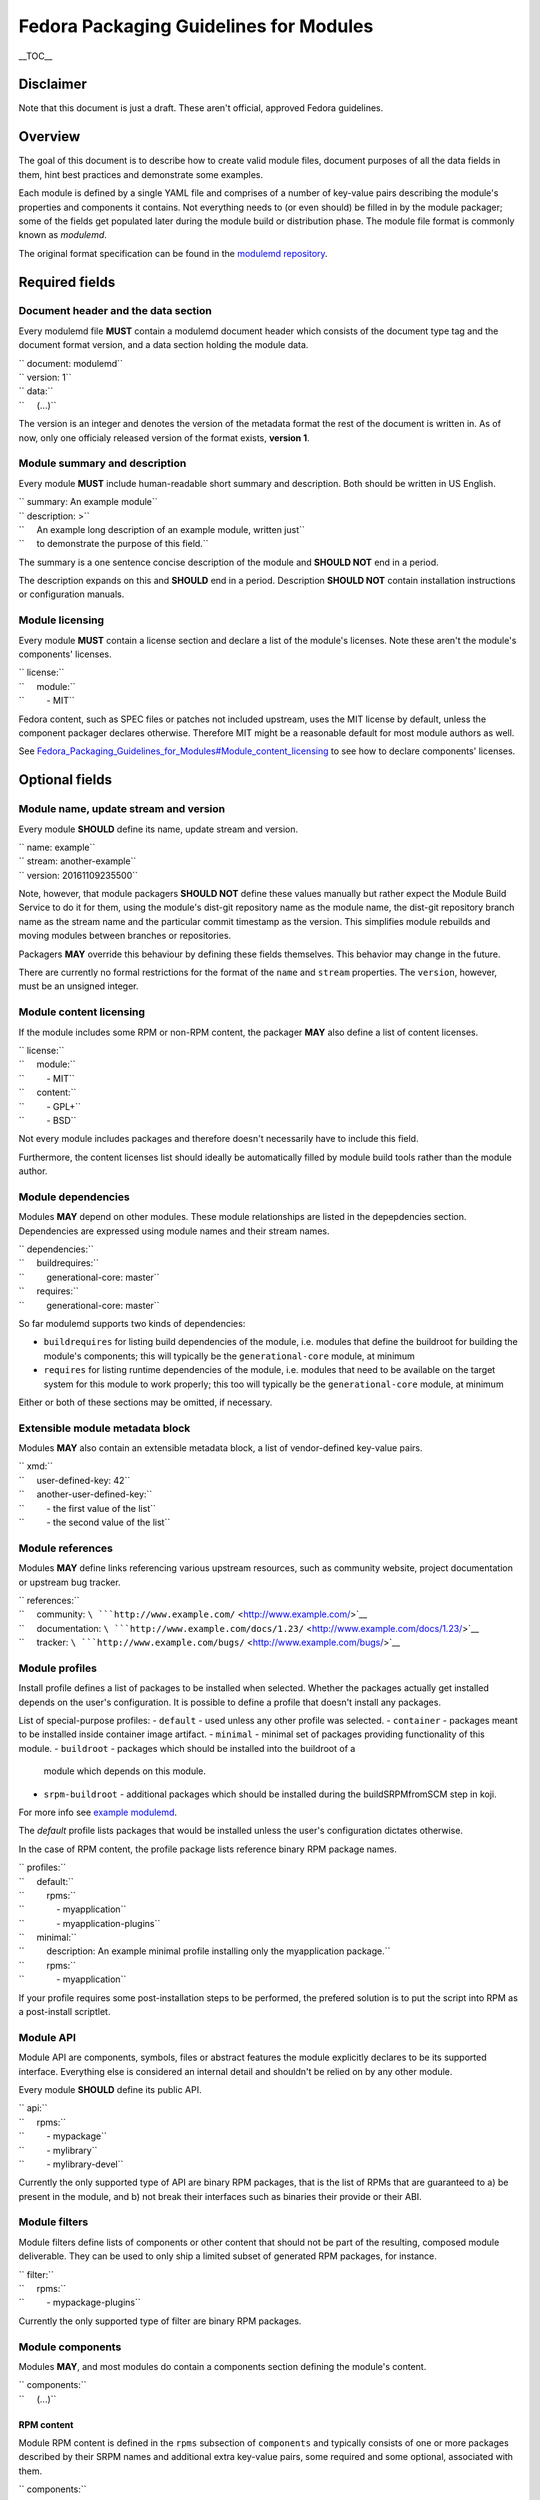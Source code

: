 Fedora Packaging Guidelines for Modules
=======================================

.. raw:: mediawiki

   {{DISPLAYTITLE:Fedora Packaging Guidelines for Modules}}

.. raw:: html

   <div style="float: right;" class="toclimit-2">

\_\_TOC\_\_

.. raw:: html

   </div>

Disclaimer
----------

Note that this document is just a draft. These aren't official, approved
Fedora guidelines.

Overview
--------

The goal of this document is to describe how to create valid module
files, document purposes of all the data fields in them, hint best
practices and demonstrate some examples.

Each module is defined by a single YAML file and comprises of a number
of key-value pairs describing the module's properties and components it
contains. Not everything needs to (or even should) be filled in by the
module packager; some of the fields get populated later during the
module build or distribution phase. The module file format is commonly
known as *modulemd*.

The original format specification can be found in the `modulemd
repository <https://pagure.io/modulemd>`__.

Required fields
---------------

Document header and the data section
~~~~~~~~~~~~~~~~~~~~~~~~~~~~~~~~~~~~

Every modulemd file **MUST** contain a modulemd document header which
consists of the document type tag and the document format version, and a
data section holding the module data.

| `` document: modulemd``
| `` version: 1``
| `` data:``
| ``     (...)``

The version is an integer and denotes the version of the metadata format
the rest of the document is written in. As of now, only one officialy
released version of the format exists, **version 1**.

Module summary and description
~~~~~~~~~~~~~~~~~~~~~~~~~~~~~~

Every module **MUST** include human-readable short summary and
description. Both should be written in US English.

| `` summary: An example module``
| `` description: >``
| ``     An example long description of an example module, written just``
| ``     to demonstrate the purpose of this field.``

The summary is a one sentence concise description of the module and
**SHOULD NOT** end in a period.

The description expands on this and **SHOULD** end in a period.
Description **SHOULD NOT** contain installation instructions or
configuration manuals.

Module licensing
~~~~~~~~~~~~~~~~

Every module **MUST** contain a license section and declare a list of
the module's licenses. Note these aren't the module's components'
licenses.

| `` license:``
| ``     module:``
| ``         - MIT``

Fedora content, such as SPEC files or patches not included upstream,
uses the MIT license by default, unless the component packager declares
otherwise. Therefore MIT might be a reasonable default for most module
authors as well.

See
`Fedora\_Packaging\_Guidelines\_for\_Modules#Module\_content\_licensing <Fedora_Packaging_Guidelines_for_Modules#Module_content_licensing>`__
to see how to declare components' licenses.

Optional fields
---------------

Module name, update stream and version
~~~~~~~~~~~~~~~~~~~~~~~~~~~~~~~~~~~~~~

Every module **SHOULD** define its name, update stream and version.

| `` name: example``
| `` stream: another-example``
| `` version: 20161109235500``

Note, however, that module packagers **SHOULD NOT** define these values
manually but rather expect the Module Build Service to do it for them,
using the module's dist-git repository name as the module name, the
dist-git repository branch name as the stream name and the particular
commit timestamp as the version. This simplifies module rebuilds and
moving modules between branches or repositories.

Packagers **MAY** override this behaviour by defining these fields
themselves. This behavior may change in the future.

There are currently no formal restrictions for the format of the
``name`` and ``stream`` properties. The ``version``, however, must be an
unsigned integer.

Module content licensing
~~~~~~~~~~~~~~~~~~~~~~~~

If the module includes some RPM or non-RPM content, the packager **MAY**
also define a list of content licenses.

| `` license:``
| ``     module:``
| ``         - MIT``
| ``     content:``
| ``         - GPL+``
| ``         - BSD``

Not every module includes packages and therefore doesn't necessarily
have to include this field.

Furthermore, the content licenses list should ideally be automatically
filled by module build tools rather than the module author.

Module dependencies
~~~~~~~~~~~~~~~~~~~

Modules **MAY** depend on other modules. These module relationships are
listed in the depepdencies section. Dependencies are expressed using
module names and their stream names.

| `` dependencies:``
| ``     buildrequires:``
| ``         generational-core: master``
| ``     requires:``
| ``         generational-core: master``

So far modulemd supports two kinds of dependencies:

-  ``buildrequires`` for listing build dependencies of the module, i.e.
   modules that define the buildroot for building the module's
   components; this will typically be the ``generational-core`` module,
   at minimum
-  ``requires`` for listing runtime dependencies of the module, i.e.
   modules that need to be available on the target system for this
   module to work properly; this too will typically be the
   ``generational-core`` module, at minimum

Either or both of these sections may be omitted, if necessary.

Extensible module metadata block
~~~~~~~~~~~~~~~~~~~~~~~~~~~~~~~~

Modules **MAY** also contain an extensible metadata block, a list of
vendor-defined key-value pairs.

| `` xmd:``
| ``     user-defined-key: 42``
| ``     another-user-defined-key:``
| ``         - the first value of the list``
| ``         - the second value of the list``

Module references
~~~~~~~~~~~~~~~~~

Modules **MAY** define links referencing various upstream resources,
such as community website, project documentation or upstream bug
tracker.

| `` references:``
| ``     community: ``\ ```http://www.example.com/`` <http://www.example.com/>`__
| ``     documentation: ``\ ```http://www.example.com/docs/1.23/`` <http://www.example.com/docs/1.23/>`__
| ``     tracker: ``\ ```http://www.example.com/bugs/`` <http://www.example.com/bugs/>`__

Module profiles
~~~~~~~~~~~~~~~

Install profile defines a list of packages to be installed when selected.
Whether the packages actually get installed depends on the user's
configuration. It is possible to define a profile that doesn't install any
packages.

List of special-purpose profiles:
- ``default`` - used unless any other profile was selected.
- ``container`` - packages meant to be installed inside container image artifact.
- ``minimal`` - minimal set of packages providing functionality of this module.
- ``buildroot`` - packages which should be installed into the buildroot of a
  module which depends on this module.
- ``srpm-buildroot`` - additional packages which should be installed during the
  buildSRPMfromSCM step in koji.

For more info see `example modulemd <https://pagure.io/modulemd/blob/master/f/spec.yaml>`__.


The *default* profile lists packages that would be installed unless the
user's configuration dictates otherwise.

In the case of RPM content, the profile package lists reference binary
RPM package names.

| `` profiles:``
| ``     default:``
| ``         rpms:``
| ``             - myapplication``
| ``             - myapplication-plugins``
| ``     minimal:``
| ``         description: An example minimal profile installing only the myapplication package.``
| ``         rpms:``
| ``             - myapplication``

If your profile requires some post-installation steps to be performed, the
prefered solution is to put the script into RPM as a post-install scriptlet.


Module API
~~~~~~~~~~

Module API are components, symbols, files or abstract features the
module explicitly declares to be its supported interface. Everything
else is considered an internal detail and shouldn't be relied on by any
other module.

Every module **SHOULD** define its public API.

| `` api:``
| ``     rpms:``
| ``         - mypackage``
| ``         - mylibrary``
| ``         - mylibrary-devel``

Currently the only supported type of API are binary RPM packages, that
is the list of RPMs that are guaranteed to a) be present in the module,
and b) not break their interfaces such as binaries their provide or
their ABI.

Module filters
~~~~~~~~~~~~~~

Module filters define lists of components or other content that should
not be part of the resulting, composed module deliverable. They can be
used to only ship a limited subset of generated RPM packages, for
instance.

| `` filter:``
| ``     rpms:``
| ``         - mypackage-plugins``

Currently the only supported type of filter are binary RPM packages.

Module components
~~~~~~~~~~~~~~~~~

Modules **MAY**, and most modules do contain a components section
defining the module's content.

| `` components:``
| ``     (...)``

RPM content
^^^^^^^^^^^

Module RPM content is defined in the ``rpms`` subsection of
``components`` and typically consists of one or more packages described
by their SRPM names and additional extra key-value pairs, some required
and some optional, associated with them.

| `` components:``
| ``     rpms:``
| ``         foo:``
| ``             rationale: The key component of this module.``
| ``             buildorder: 100``
| ``             repository: ``\ ```git://git.example.com/foo.git`` <git://git.example.com/foo.git>`__
| ``             ref: branch-tag-or-commit-hash``
| ``             cache: ``\ ```http://www.example.com/lookasidecache/`` <http://www.example.com/lookasidecache/>`__
| ``             arches:``
| ``                 - i686``
| ``                 - x86_64``
| ``             multilib:``
| ``                 - x86_64``
| ``         dependency-of-foo:``
| ``             rationale: Needed for foo.``
| ``             buildorder: 50``
| ``             repository: ``\ ```git://git.example.com/dependency-of-foo.git`` <git://git.example.com/dependency-of-foo.git>`__
| ``             ref: master``
| ``             cache: ``\ ```http://www.example.com/lookasidecache/`` <http://www.example.com/lookasidecache/>`__
| ``             arches: [ i686, x86_64 ]``
| ``             multilib: [ x86_64 ]``

The following key-value pairs extend the SRPM name:

-  ``rationale`` - every component **MUST** declare why it was added to
   the module; this is currently a free form string. It should end with
   a period.
-  ``buildorder`` - marks the component as a member of a specific build
   group; components are scheduled to be built in batches according to
   their buildorder tags, from the lowest to the highest; built
   components are tagged back into the buildroot before the next batch
   is built; several components can belong to the same build group by
   specifying the same buildorder value; build order within build groups
   is undefined; optional, integer, may be negative and defaults to zero
   if not specified.
-  ``repository`` - specifies git or other VCS repository to use as the
   component's source; in Fedora, dist-git is used and this option
   cannot be overridden.
-  ``ref`` - the ``repository`` reference (a branch or tag name or a
   commit hash) that should be built and included in this module;
   recommended. If not defined, the current HEAD or equivalent is used.
   ``ref`` is always populated by the exact commit hash used by the
   Module Build System during build.
-  ``cache`` - points to RPM lookaside cache; in Fedora this option
   cannot be overriden.
-  ``arches`` - a list of architectures this component should be built
   for; defaults to all available architectures.
-  ``multilib`` - a list of architectures where this component should be
   available as multilib, e.g. if ``x86_64`` is listed, x86\_64
   repositories will also include i686 builds. Defaults to no multilib.

Module content
^^^^^^^^^^^^^^

Modules may include other modules. This is similar to dependencies (both
build- and run-time) but differs in a few key points:

-  included modules are distributed with the parent module as one
   deliverable, no matter the format
-  included modules are built in the buildroot defined by the parent
   module, recursively

Dependencies and module inclusions can be freely combined. Deciding on
which is more fitting for your module varies from application to
application.

Module module-style content is defined in the modules subsection of
components and typically consists of one or more modules described by
their names and additional extra key-value pairs, some required and some
optional, associated with them.

| `` components:``
| ``     modules:``
| ``         my-favourite-module:``
| ``             rationale: An example of an included module.``
| ``             buildorder: 20``
| ``             repository: ``\ ```git://git.example.com/my-favourite-module.git`` <git://git.example.com/my-favourite-module.git>`__
| ``             ref: 12ab34cd5``

The following key-value pairs extend the module-style components:

-  ``rationale`` - see the description in the `RPM content
   section <#RPM_content>`__
-  ``buildorder`` - see the description in the `RPM content
   section <#RPM_content>`__
-  ``repository`` - see the description in the `RPM content
   section <#RPM_content>`__
-  ``ref`` - see the description in the `RPM content
   section <#RPM_content>`__

Other content
^^^^^^^^^^^^^

No other content is currently supported.

Examples
--------

Minimal module
~~~~~~~~~~~~~~

A minimal module distributed as *example-master-20161109172409*, stored
in the ``modules/example`` dist-git repository and its master branch,
built on November 9, 2016, at 17:24:09 UTC, containing no packages,
having no dependencies whatsoever and defining only the minimal set of
required metadata.

| `` document: modulemd``
| `` version: 1``
| `` data:``
| ``     summary: An example summary``
| ``     description: And an example description.``
| ``     license:``
| ``         module:``
| ``             - MIT``

Minimal module with RPM content
~~~~~~~~~~~~~~~~~~~~~~~~~~~~~~~

Another flavour of the abovementioned module, containing one RPM package
with SRPM name *foo*. This module doesn't define any dependencies or
optional metadata.

| `` document: modulemd``
| `` version: 1``
| `` data:``
| ``     summary: An example summary``
| ``     description: And an example description.``
| ``     license:``
| ``         module:``
| ``             - MIT``
| ``     components:``
| ``         rpms:``
| ``             foo:``
| ``                 rationale: An example RPM component.``

Minimal module with RPM content but with the -docs subpackage excluded
~~~~~~~~~~~~~~~~~~~~~~~~~~~~~~~~~~~~~~~~~~~~~~~~~~~~~~~~~~~~~~~~~~~~~~

Yet another flavour of the minimal module, containing one RPM package
with SRPM name *foo*. A build of 'foo' creates binary packages
'foo-1.0-1' and the subpackage 'foo-doc-1.0-1'. Both would get included
in the module for any architecture if no filter were be used. This
module doesn't define any dependencies or optional metadata.

| `` document: modulemd``
| `` version: 1``
| `` data:``
| ``     summary: An example summary``
| ``     description: And an example description.``
| ``     license:``
| ``         module:``
| ``             - MIT``
| ``     filter:``
| ``         rpms:``
| ``             - foo-docs``
| ``     components:``
| ``         rpms:``
| ``             foo:``
| ``                 rationale: An example RPM component.``

Minimal module with dependencies only (a variant of stack)
~~~~~~~~~~~~~~~~~~~~~~~~~~~~~~~~~~~~~~~~~~~~~~~~~~~~~~~~~~

Another minimal module, containing no packages or any optional metadata
besides dependencies. Modules of this type are, together with modules
that include other modules, referred to as *stacks*.

| `` document: modulemd``
| `` version: 1``
| `` data:``
| ``     summary: An example summary``
| ``     description: And an example description.``
| ``     license:``
| ``         module:``
| ``             - MIT``
| ``     dependencies:``
| ``         requires:``
| ``             generational-core: master``
| ``             a-framwork-module: and-its-stream``

Minimal module which includes another (another variant of stack)
~~~~~~~~~~~~~~~~~~~~~~~~~~~~~~~~~~~~~~~~~~~~~~~~~~~~~~~~~~~~~~~~

Yet another minimal module, containing no optional metadata besides a
single included module in the components section. Modules of this type
are, together with modules that only depend on other modules, referred
to as stacks.

| `` document: modulemd``
| `` version: 1``
| `` data:``
| ``     summary: An example summary``
| ``     description: And an example description.``
| ``     license:``
| ``         module:``
| ``             - MIT``
| ``     content:``
| ``         modules:``
| ``             a-framework-module:``
| ``                 rationale: Bundled for various reasons.``

Common Fedora module
~~~~~~~~~~~~~~~~~~~~

A typical Fedora module defines all the mandatory metadata plus some
useful references, has build and runtime dependencies and contains one
or more packages built from specific refs in dist-git. It relies on the
Module Build Service to extract the name, stream and version properties
from the VCS data and to fill in the licensing information from the
included components and populate the ``data→license→content`` list.

| `` document: modulemd``
| `` version: 1``
| `` data:``
| ``     summary: An example of a common Fedora module``
| ``     description: This module demonstrates what most Fedora modules look like.``
| ``     license:``
| ``         module: [ MIT ]``
| ``     dependencies:``
| ``         buildrequires:``
| ``             generational-core: master``
| ``             extra-build-environment: master``
| ``         requires:``
| ``             generational-core: master``
| ``     references:``
| ``         community: ``\ ```http://www.example.com/common-package`` <http://www.example.com/common-package>`__
| ``         documentation: ``\ ```http://www.example.com/common-package/docs/5.67/`` <http://www.example.com/common-package/docs/5.67/>`__
| ``     profiles:``
| ``         default:``
| ``             rpms:``
| ``                 - common-package``
| ``                 - common-plugins``
| ``         development:``
| ``             rpms:``
| ``                 - common-package``
| ``                 - common-package-devel``
| ``                 - common-plugins``
| ``     api:``
| ``         rpms:``
| ``             - common-package``
| ``             - common-package-devel``
| ``             - common-plugins``
| ``     components:``
| ``         rpms:``
| ``             common-package:``
| ``                 rationale: The key component of this module.``
| ``                 ref: common-release-branch``
| ``             common-plugins:``
| ``                 rationale: Extensions for common-package.``
| ``                 buildorder: 1``
| ``                 ref: common-release-branch``

Complete module definition
~~~~~~~~~~~~~~~~~~~~~~~~~~

See `the modulemd
specification <https://pagure.io/modulemd/blob/master/f/spec.yaml>`__.

